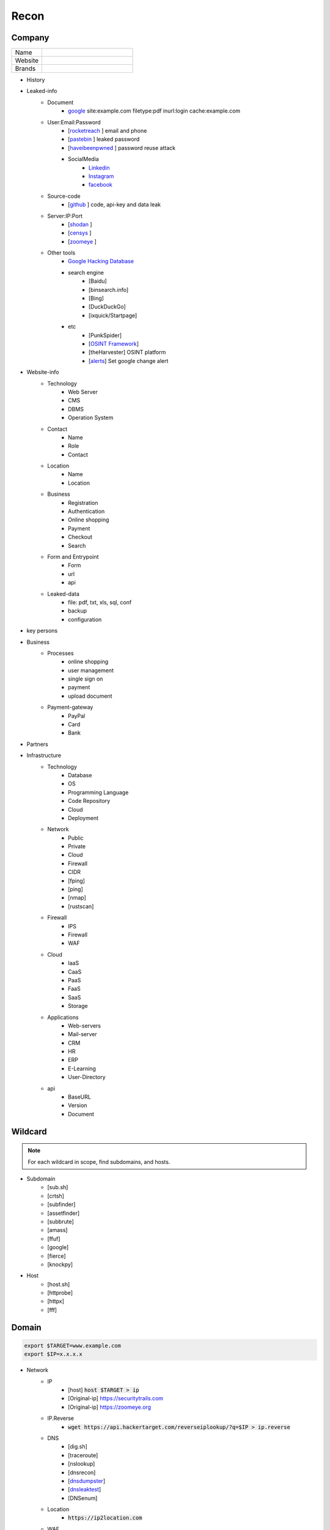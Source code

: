 Recon
=====

**Company**
------------

.. list-table::
   :widths: 25 75

   * - Name
     -
   * - Website
     - 
   * - Brands
     -   

- History
- Leaked-info
    - Document
        - `google <https://www.google.com/>`_ site:example.com filetype:pdf inurl:login cache:example.com
    - User:Email:Password
        - [`rocketreach <https://rocketreach.co/>`_ ] email and phone
        - [`pastebin <https://pastebin.com/>`_ ] leaked password
        - [`haveibeenpwned <https://haveibeenpwned.com//>`_ ] password reuse attack
        - SocialMedia
            - `Linkedin <https://www.linkedin.com/>`_ 
            - `Instagram <https://www.instagram.com//>`_ 
            - `facebook <https://www.facebook.com//>`_
    - Source-code
        - [`github <https://github.com/>`_ ] code, api-key and data leak
    - Server:IP:Port
        - [`shodan <https://shodan.io/dashboard/>`_ ]
        - [`censys <https://search.censys.io/>`_ ]
        - [`zoomeye <https://www.zoomeye.org/>`_ ]
    - Other tools
        - `Google Hacking Database <https://www.exploit-db.com/google-hacking-database/>`_ 
        - search engine
            - [Baidu]
            - [binsearch.info]
            - [Bing]
            - [DuckDuckGo]
            - [ixquick/Startpage]
        - etc
            - [PunkSpider]
            - [`OSINT Framework <https://osintframework.com/>`_]
            - [theHarvester]    OSINT platform
            - [`alerts <https://google.com/alerts/>`_]          Set google change alert            
- Website-info
    - Technology
        - Web Server
        - CMS
        - DBMS
        - Operation System
    - Contact
        - Name
        - Role
        - Contact
    - Location
        - Name
        - Location
    - Business
        - Registration
        - Authentication
        - Online shopping
        - Payment
        - Checkout
        - Search
    - Form and Entrypoint
        - Form
        - url
        - api
    - Leaked-data
        - file: pdf, txt, xls, sql, conf
        - backup
        - configuration 
- key persons

.. csv-table::
   :file: key-persons.csv
   :widths: 20, 20, 20, 20, 20
   :header-rows: 1

- Business
    - Processes
        - online shopping
        - user management
        - single sign on
        - payment
        - upload document
    - Payment-gateway
        - PayPal
        - Card
        - Bank
- Partners

.. csv-table::
   :file: partners.csv
   :widths: 30, 30, 30
   :header-rows: 1

- Infrastructure
    - Technology
        - Database
        - OS
        - Programming Language
        - Code Repository
        - Cloud
        - Deployment
    - Network
        - Public
        - Private
        - Cloud
        - Firewall
        - CIDR
        - [fping]
        - [ping]
        - [nmap]
        - [rustscan]
    - Firewall
        - IPS
        - Firewall
        - WAF
    - Cloud
        - IaaS
        - CaaS
        - PaaS
        - FaaS
        - SaaS
        - Storage
    - Applications
        - Web-servers
        - Mail-server
        - CRM
        - HR
        - ERP
        - E-Learning
        - User-Directory
    - api
        - BaseURL
        - Version
        - Document

**Wildcard**
------------

.. note::
    For each wildcard in scope, find subdomains, and hosts.

- Subdomain
    - [sub.sh]
    - [crtsh]
    - [subfinder]
    - [assetfinder]
    - [subbrute]
    - [amass]
    - [ffuf]
    - [google]
    - [fierce]
    - [knockpy]
- Host
    - [host.sh]
    - [httprobe]
    - [httpx]
    - [fff]

**Domain**
------------

.. code-block:: console
    
    export $TARGET=www.example.com
    export $IP=x.x.x.x

- Network
    - IP
        - [host] :code:`host $TARGET > ip`
        - [Original-ip]     https://securitytrails.com
        - [Original-ip]     https://zoomeye.org
    - IP.Reverse
        - :code:`wget https://api.hackertarget.com/reverseiplookup/?q=$IP > ip.reverse`
    - DNS
        - [dig.sh]
        - [traceroute]
        - [nslookup]
        - [dnsrecon]
        - [`dnsdumpster <https://dnsdumpster.com/>`_]
        - [`dnsleaktest <https://dnsleaktest.com/>`_]
        - [DNSenum]        
    - Location
        - :code:`https://ip2location.com`
    - WAF
        - [wafw00f]  :code:`wafw00f $TARGET > waf`
        - [`WAF-Detection <https://www.nmmapper.com/sys/reconnaissance-tools/waf/web-application-firewall-detector/>`_]
        - [p0f] TCP/IP stack fingerprinting
    - IPS
    - Whois
        - [whois] :code:`whois $TARGET > whois`
    - Port
        - number
        - service
        - version
        - vulnerability
        - [portip.sh]
        - [nmap]
        - [`shodan <https://shodan.io/dashboard/>`_ ]
        - [`censys <https://search.censys.io/>`_ ]
        - [`zoomeye <https://www.zoomeye.org/>`_ ]        

-----

.. csv-table::
   :file: services.csv
   :widths: 30, 30, 30, 70
   :header-rows: 1

- Services
    - SMB
        - [Enum4Linux]
        - [smbclient]
        - [nmap] <nmap --script smb-enum-shares.nse -p445 target.ip>
        - [VULNERABILITIES]
            - [CVE-2017-0143] [ms17-010]
                - Remote Code Execution vulnerability in Microsoft SMBv1 servers
                - https://www.exploit-db.com/exploits/43970
                - https://www.exploit-db.com/exploits/42315
    - FTP
        - [ftp]
            - ftp user/anonymous to remote server 
            - put php-reverse-shell.php
        - [hydra]: bruteforce the password of the FTP Server
    - Telnet
        - [telnet]
        - [netcat]
    - HTTP
        - [whatweb]
        - [BurpSuite]
            - Setup and log everything
        - [Browser]
            - /robots.txt
            - /sitemap.xml
            - View Source
                - serach for path, redirect, script, href <a>, src=""
                - check all `*.js`
                - check the source of js library. are they safe?
                - diff between local js library and original from cdn    
            - View DOM very carefully
                - serach for path, redirect, script, href <a>, src=""
                - search for any query-string parameter
                - search for any search parameter
            - Analyz Network and API
                - Find endpoint
                - Find parameter
                - Watch Request/Response
                - Check statuscode
            - Read javascript code
            - Storage
                - Cookie
                - Session
            - Utelize Debugger
            - Search for any Error or Messages
                - [github.com]
                - [google.com]
            - Find Admin panel
            - Manual Analyze Code for Vulnerabilities        
                - Client-side Source Code
                - Reverse engineering mobile and desktop application
                - Leak code via vulnerability
                    - Path Traversal
                - OSINT 
                    - github repos
                    - pastebin
                - Fast hunting
                    - Find Sources
                    - Find Sinks
                    - Find data flow from Sources to Sinks
                    - Search for known dangerous function
                        - eval()
                        - get()
                    - Sensitive Data Exposure
                        - API key
                        - Database password
                        - Encryption key
                        - Username
                        - Framework
                        - Serach in comment
                        - Sensitive url
                        - [gf] find pattern in code
                        - Dependencies and third-party module and packages
                    - Focus on critical methods
                        - Authentication()
                        - Payment()
                        - Checkout()
                        - Request
                        - Response
                    - Follow logs
                    - Attack to test what you find.
                - Utelize Atatic Analysis Security Test, SAST tools
        - Directory fuzzing
            - [dirb]
            - [dirbuster]
            - [gobuster]
            - [wfuzz]
            - [ffuf]
            - [feroxbuster]
            - [waybackurl]
            - [katana]
        - API fuzzing
            - [ffuf]
            - [wfuzz]
            - [BurpSuite]
            - [postman]
                - Set proxy to send postman request to BurpSuit
            - Log every traffic
            - Visit all resources in [Browesr]
            - Do 
                - Signup
                - Singin
                - Verification
                - Change password
                - Forgot password
                - Delete account
                - Oath login
            - Use differnet services in web application
            - Check all Request/Response
            - Check headers
            - Repeater
            - Intruder
        - [wpscan]:             Wordpress CMS scan
        - [nikto]:              Vulnerability scanning
        - [searchsploit]:       Finding web application vulnerabilities
        - [metasploit]:         Finding and exploiting web application vulnerabilities
        - [nuclei]:             Vulnerability Scanner
        - [Manual]: Find Web Applicatin Vulnerability, OWASP Top 10 
            - IDOR: Insecure Direct Object Reference
                - plain
                - base64
                - hash https://crackstation.net
                - Unpredictable
            - FI: File inclusion
                - Local File Inclusion: Attacker can include a malicious file only from the same server
                - Remote File Inclusion
            - PT: Path Traversal
            - SSRF: Server-Side Request Forgery
                - regular SSRF
                - Blind SSRF
            - XSS: Cross-site Scripting
                - Proof Of Concept
                - Session Stealing
                - Key Logger
                - Business Logic
            - RCE: Remote Code Execution
            - SQLi: SQL Injection
                - GET and POST parameters
                - Headers
                - Accept-Language
                - Host
                - referer
                - User-Agent
                - Forms/Inputs
                - REST paths /api/users/:id
                - Cookies
                - Utelize [sqlmap]
                    - In-Band SQL Injection
                    - Blind SQLi
                - Fetch data with 'UNION'
                - Update data in database
                - https://www.websec.ca/kb/sql_injection
            - Authentication Attack
            - Brute Force:
                - [JtR]:                Single Mode / Wordlist / Brute-Force
                - [hydra]:              Wordlist Attack, Brute Force Login
                - [crunch]:             Hybrid Dictionary Attack [crunch]
                - [RainbowCrack]:       Rainbow Tables http://project-rainbowcrack.com/table.htm
                - [wfuzz]
                - [ffuf]
            - Script
                - [2to3]:           Convert pythonRecon2 to python3
                - [python]          Run python expolit file again
        - API
            - Determine the API to be used.
                - [Fuzzing]
            - Go through the API documentation.
                - [Swagger]
                - [Stoplight]
                - [Readme]
                - [Redocly]
            - Setup environments.
                - [BurpSuite]
                    - scope
                    - proxy
                - [Postman]
                    - import api docs into postman
                    - setup proxy to burpsuite
            - Determine the attack surface includes all of the inputs and outputs of the API.
                - API calls
                - URL parameters
                - Headers
                - Cookies
                - Web responses
                - File uploads
                - API keys
            - Identify the inputs and outputs of the API.
            - Choose an authentication method.
            - Determine the API’s vulnerabilities.
    - NFS
        - [mount]:              Mounting NFS shares <sudo mount -t nfs IP:share /tmp/mount/ -nolock>
    - SMTP
        - [msfconsole]
    - RPC
        - [nmap]            <nmap -p 111 --script=nfs-ls,nfs-statfs,nfs-showmount target.ip>
        - [rpcinfo]         <rpcinfo target.ip>
        - [showmount]       <showmount -e target.ip>
        - [mount]           <sudo mount -t nfs target.ip:/share /mnt/nfs>
        - [umount]          <sudo umount -f -l /mnt/nfs>
    - SSH
        - [ssh]:
            - <ssh user@target.ip -p 22>
            - <ssh -i id_rsa user@target.ip -p 1337>
            - <ssh -i id_rsa -T user@target.ip -p 1337>
        - [hydra]
            - Brute Force Login
        - [nmap] <nmap --script ssh-auth-methods target.ip>
        - [john]
            - ssh2john id_rsa > id_rsa.hash
            - john -w=/usr/share/wordlists/rockyou.txt id_rsa.hash
    - MySql
        - [mysql]
            - connet with root:root <mysql -u root -h target.ip -p>
        - [msfconsole]
        - [hydra]
            - Brute Force Login
    - Redis
        - [namp] <nmap --script redis-info -sV -p 6379 target.ip>
        - [nc] 
            - <nc -vn 10.10.10.10 6379>
            - INFO
        - [redis-cli]
            - <redis-cli -h target.ip>
            - INFO
            - set password for redis 
                - <config set requirepass p@ss$12E45>
                - SAVE
    - POP3
        - [telnet] <telnet target.ip 110>

    - Vulnerability Scanning Tools and Public Repositories
        - [Nessus]
        - [Nexpose]
        - [OpenVAS]
        - [ExploitDB] https://www.exploit-db.com
        - [NVD] <https://nvd.nist.gov/vuln/search>
        - [Mitre] <https://www.cve.org>
        - [OVAL] <https://oval.cisecurity.org/repository>
        - [rapid7] <https://www.rapid7.com/db/>
        - [favicon] <https://wiki.owasp.org/index.php/OWASP_favicon_database>
        - [dencode] <https://dencode.com>

- **Web server**
    - type              
    - information leakage
    - version           
    - vulnerability

- **Web application**
    - information leakage
    - Metafiles
        - robots.txt
        - sitemap.xml
        - <meta tag>
    - Headers
        - HSTS
        - X-XSS-Protection
        - CORS
        - server
        - X-Powered-By
        - X-Frame-Options
        - Content-Security-Policy
        - [`securityheaders <https://securityheaders.com/>`_]
    - URLs
        - url
        - screenshot
        - fff
        - [url.sh]          url.sh  <host>
        - [waybackurl]      URL enumeration
        - [katana]          Host enumeration
    - spiderparam
    - js
    - Framework/CMS
        - name
        - version
        - default
            - known vulnerabilities
            - default  credentials
            - default settings
            - defaults and known files
        - configuration
        - database
        - environments
            - development
            - sandbox
            - production
        - logging
            - Location
            - Storage
            - Rotation
            - Access Control
            - Review
        - File Extensions        .sql, .zip, .bak, .pdf, .txt, .old, .inf, .inc
        - Backup
            - js comment
            - js source code
            - cache file
            - .sql
            - .data
            - .bak
        - Admin panel
        - Identity managemnet
            - Admin
            - User
            - Subscriber
    - source
        - comment
        - HTML version
        - <meta tag>
    - Reverse proxy
    - Cloud storage
        - aws
        - gcloud
        - azure
    - Architecture
        - PaaS              aws, azure, wordpress, wix, 
        - Entrypoints
            - Login
            - URL
            - Form
            - Admin panel
            - User panel
        - api
        - js library
        - database
        - Cookie
        - Source code
            - Programming Language
            - github
        - Session
            - JWT
            - SessionId
        - Third party services/APIs
            - apikey
        - Application paths
    - [archive]         Website History                    https://archive.org/web     
    - [netcraft]        Some usefull information           https://sitereport.netcraft.com
    - [Wappalyzer]      Website technology                 addons.mozilla.org
    - [BuiltWith]       Website technology                 addons.mozilla.org/
    - [hackertarget]    WhatWeb & Wappalyzer Scan          https://hackertarget.com
    - [whatweb]         Website technology                 -
    - [Firefox]         Browser, Source Code Review        -
    - [BurpSuite]       Set Scope, Browser and Log         -
    - [weleakinfo.io]   Info                               https://weleakinfo.io/
    - [hunter.io]       Info                               https://hunter.io/

**iOS Mobile app**
-------------------
- ...to be completed.

**Android Mobile app**
----------------------
- ...to be completed.

**CIDR**
------------
- ...to be completed.

Automated Reconnaissance and Vulnerability Repos.
------------------------------------------------------------------------
- [recon-ng]                https://www.kali.org/tools/recon-ng
- [maltego]                 https://www.maltego.com
- [Sn1per]                  https://github.com/1N3/Sn1per
- [amass]                   https://github.com/OWASP/Amass
- [centralops]              https://centralops.net
- [Nessus]                  https://www.tenable.com
- [Nexpose]                 https://www.rapid7.com/products/nexpose
- [OpenVAS]                 https://www.openvas.org
- [ExploitDB]               https://www.exploit-db.com
- [NVD]                     https://nvd.nist.gov/vuln/search
- [Mitre]                   https://www.cve.org
- [OVAL]                    https://oval.cisecurity.org/repository
- [rapid7]                  https://www.rapid7.com/db/
- [favicon]                 https://wiki.owasp.org/index.php/OWASP_favicon_database
- [dencode]                 https://dencode.com
